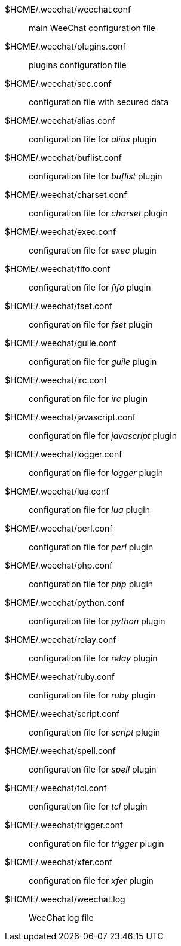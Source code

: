 $HOME/.weechat/weechat.conf::
    main WeeChat configuration file

$HOME/.weechat/plugins.conf::
    plugins configuration file

$HOME/.weechat/sec.conf::
    configuration file with secured data

$HOME/.weechat/alias.conf::
    configuration file for _alias_ plugin

$HOME/.weechat/buflist.conf::
    configuration file for _buflist_ plugin

$HOME/.weechat/charset.conf::
    configuration file for _charset_ plugin

$HOME/.weechat/exec.conf::
    configuration file for _exec_ plugin

$HOME/.weechat/fifo.conf::
    configuration file for _fifo_ plugin

$HOME/.weechat/fset.conf::
    configuration file for _fset_ plugin

$HOME/.weechat/guile.conf::
    configuration file for _guile_ plugin

$HOME/.weechat/irc.conf::
    configuration file for _irc_ plugin

$HOME/.weechat/javascript.conf::
    configuration file for _javascript_ plugin

$HOME/.weechat/logger.conf::
    configuration file for _logger_ plugin

$HOME/.weechat/lua.conf::
    configuration file for _lua_ plugin

$HOME/.weechat/perl.conf::
    configuration file for _perl_ plugin

$HOME/.weechat/php.conf::
    configuration file for _php_ plugin

$HOME/.weechat/python.conf::
    configuration file for _python_ plugin

$HOME/.weechat/relay.conf::
    configuration file for _relay_ plugin

$HOME/.weechat/ruby.conf::
    configuration file for _ruby_ plugin

$HOME/.weechat/script.conf::
    configuration file for _script_ plugin

$HOME/.weechat/spell.conf::
    configuration file for _spell_ plugin

$HOME/.weechat/tcl.conf::
    configuration file for _tcl_ plugin

$HOME/.weechat/trigger.conf::
    configuration file for _trigger_ plugin

$HOME/.weechat/xfer.conf::
    configuration file for _xfer_ plugin

$HOME/.weechat/weechat.log::
    WeeChat log file
